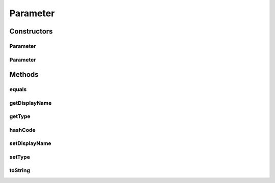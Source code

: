 .. java:import:: java.io Serializable

.. java:import:: java.util Objects

Parameter
=========

.. java:package:: org.motechproject.tasks.domain
   :noindex:

.. java:type:: public abstract class Parameter implements Serializable

Constructors
------------
Parameter
^^^^^^^^^

.. java:constructor:: protected Parameter()
   :outertype: Parameter

Parameter
^^^^^^^^^

.. java:constructor:: protected Parameter(String displayName, ParameterType type)
   :outertype: Parameter

Methods
-------
equals
^^^^^^

.. java:method:: @Override public boolean equals(Object obj)
   :outertype: Parameter

getDisplayName
^^^^^^^^^^^^^^

.. java:method:: public String getDisplayName()
   :outertype: Parameter

getType
^^^^^^^

.. java:method:: public ParameterType getType()
   :outertype: Parameter

hashCode
^^^^^^^^

.. java:method:: @Override public int hashCode()
   :outertype: Parameter

setDisplayName
^^^^^^^^^^^^^^

.. java:method:: public void setDisplayName(String displayName)
   :outertype: Parameter

setType
^^^^^^^

.. java:method:: public void setType(ParameterType type)
   :outertype: Parameter

toString
^^^^^^^^

.. java:method:: @Override public String toString()
   :outertype: Parameter

